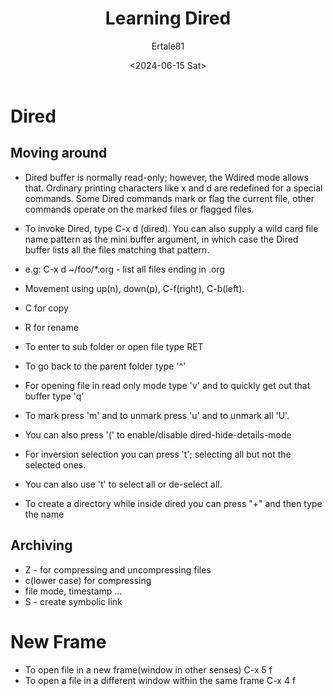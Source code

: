 #+TITLE: Learning Dired
#+AUTHOR: Ertale81
#+DATE: <2024-06-15 Sat>

* Dired
** Moving around 
- Dired buffer is normally read-only; however, the Wdired mode allows that. Ordinary printing characters like x and d are redefined for a special commands. Some Dired commands mark or flag the current file, other commands operate on the marked files or flagged files.
- To invoke Dired, type C-x d (dired). You can also supply a wild card file name pattern as the mini buffer argument, in which case the Dired buffer lists all the files matching that pattern.
- e.g:
  C-x d ~/foo/*.org - list all files ending in .org
- Movement using up(n), down(p), C-f(right), C-b(left).
- C for copy
- R for rename
- To enter to sub folder or open file type RET
- To go back to the parent folder type '^'
- For opening file in read only mode type 'v' and to quickly get out that buffer type 'q'

- To mark press 'm' and to unmark press 'u' and to unmark all 'U'.
- You can also press '(' to enable/disable dired-hide-details-mode
- For inversion selection you can press 't'; selecting all but not the selected ones.
- You can also use 't' to select all or de-select all.
- To create a directory while inside dired you can press "+" and then type the name
** Archiving
- Z - for compressing and uncompressing files
- c(lower case) for compressing
- file mode, timestamp ...
- S - create symbolic link

* New Frame
- To open file in a  new frame(window in other senses) C-x 5 f
- To open a file in a different window within the same frame C-x 4 f
